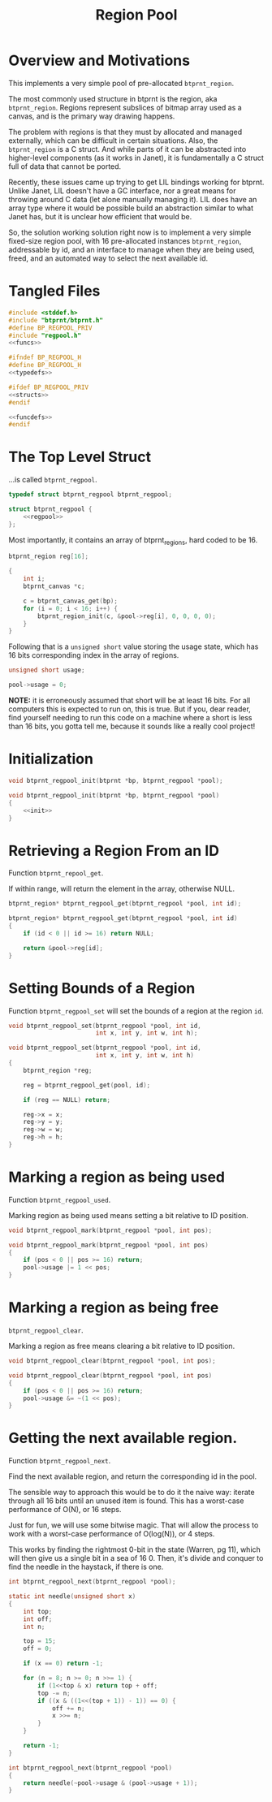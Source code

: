 #+TITLE: Region Pool
* Overview and Motivations
This implements a very simple pool of pre-allocated
=btprnt_region=.

The most commonly used structure in btprnt is
the region, aka =btprnt_region=. Regions represent
subslices of bitmap array used as a canvas, and is the
primary way drawing happens.

The problem with regions is that they must by allocated
and managed externally, which can be difficult in certain
situations. Also, the =btprnt_region= is a C struct. And
while parts of it can be abstracted into higher-level
components (as it works in Janet), it is fundamentally
a C struct full of data that cannot be ported.

Recently, these issues came up trying to get
LIL bindings working for btprnt. Unlike Janet, LIL doesn't
have a GC interface, nor a great means for throwing around
C data (let alone manually managing it). LIL does have an
array type where it would be possible build an abstraction
similar to what Janet has, but it is unclear how efficient
that would be.

So, the solution working solution right now is to implement
a very simple fixed-size region pool, with 16 pre-allocated
instances =btprnt_region=, addressable by id, and an
interface to manage when they are being used, freed, and
an automated way to select the next available id.
* Tangled Files
#+NAME: regpool.c
#+BEGIN_SRC c :tangle regpool.c
#include <stddef.h>
#include "btprnt/btprnt.h"
#define BP_REGPOOL_PRIV
#include "regpool.h"
<<funcs>>
#+END_SRC

#+NAME: regpool.h
#+BEGIN_SRC c :tangle regpool.h
#ifndef BP_REGPOOL_H
#define BP_REGPOOL_H
<<typedefs>>

#ifdef BP_REGPOOL_PRIV
<<structs>>
#endif

<<funcdefs>>
#endif
#+END_SRC
* The Top Level Struct
...is called =btprnt_regpool=.

#+NAME: typedefs
#+BEGIN_SRC c
typedef struct btprnt_regpool btprnt_regpool;
#+END_SRC

#+NAME: structs
#+BEGIN_SRC c
struct btprnt_regpool {
    <<regpool>>
};
#+END_SRC

Most importantly, it contains an array of btprnt_regions,
hard coded to be 16.

#+NAME: regpool
#+BEGIN_SRC c
btprnt_region reg[16];
#+END_SRC

#+NAME: init
#+BEGIN_SRC c
{
    int i;
    btprnt_canvas *c;

    c = btprnt_canvas_get(bp);
    for (i = 0; i < 16; i++) {
        btprnt_region_init(c, &pool->reg[i], 0, 0, 0, 0);
    }
}
#+END_SRC

Following that is a =unsigned short= value storing
the usage state, which has 16 bits corresponding index in
the array of regions.

#+NAME: regpool
#+BEGIN_SRC c
unsigned short usage;
#+END_SRC

#+NAME: init
#+BEGIN_SRC c
pool->usage = 0;
#+END_SRC

*NOTE:* it is erroneously assumed that short will be at
least 16 bits. For all computers this is expected to run on,
this is true. But if you, dear reader, find yourself needing
to run this code on a machine where a short is less than
16 bits, you gotta tell me, because it sounds like a really
cool project!
* Initialization
#+NAME: funcdefs
#+BEGIN_SRC c
void btprnt_regpool_init(btprnt *bp, btprnt_regpool *pool);
#+END_SRC

#+NAME: funcs
#+BEGIN_SRC c
void btprnt_regpool_init(btprnt *bp, btprnt_regpool *pool)
{
    <<init>>
}
#+END_SRC
* Retrieving a Region From an ID
Function =btprnt_repool_get=.

If within range, will return the element in the array,
otherwise NULL.

#+NAME: funcdefs
#+BEGIN_SRC c
btprnt_region* btprnt_regpool_get(btprnt_regpool *pool, int id);
#+END_SRC

#+NAME: funcs
#+BEGIN_SRC c
btprnt_region* btprnt_regpool_get(btprnt_regpool *pool, int id)
{
    if (id < 0 || id >= 16) return NULL;

    return &pool->reg[id];
}
#+END_SRC
* Setting Bounds of a Region
Function =btprnt_regpool_set= will set the bounds
of a region at the region =id=.

#+NAME: funcdefs
#+BEGIN_SRC c
void btprnt_regpool_set(btprnt_regpool *pool, int id,
                        int x, int y, int w, int h);
#+END_SRC

#+NAME: funcs
#+BEGIN_SRC c
void btprnt_regpool_set(btprnt_regpool *pool, int id,
                        int x, int y, int w, int h)
{
    btprnt_region *reg;

    reg = btprnt_regpool_get(pool, id);

    if (reg == NULL) return;

    reg->x = x;
    reg->y = y;
    reg->w = w;
    reg->h = h;
}
#+END_SRC
* Marking a region as being used
Function =btprnt_regpool_used=.

Marking region as being used means setting a bit relative
to ID position.

#+NAME: funcdefs
#+BEGIN_SRC c
void btprnt_regpool_mark(btprnt_regpool *pool, int pos);
#+END_SRC

#+NAME: funcs
#+BEGIN_SRC c
void btprnt_regpool_mark(btprnt_regpool *pool, int pos)
{
    if (pos < 0 || pos >= 16) return;
    pool->usage |= 1 << pos;
}
#+END_SRC
* Marking a region as being free
=btprnt_regpool_clear=.

Marking a region as free means clearing a bit relative
to ID position.

#+NAME: funcdefs
#+BEGIN_SRC c
void btprnt_regpool_clear(btprnt_regpool *pool, int pos);
#+END_SRC

#+NAME: funcs
#+BEGIN_SRC c
void btprnt_regpool_clear(btprnt_regpool *pool, int pos)
{
    if (pos < 0 || pos >= 16) return;
    pool->usage &= ~(1 << pos);
}
#+END_SRC
* Getting the next available region.
Function =btprnt_regpool_next=.

Find the next available region, and return
the corresponding id in the pool.

The sensible way to approach this would be
to do it the naive way: iterate through all 16
bits until an unused item is found. This has
a worst-case performance of O(N), or 16 steps.

Just for fun, we will use some bitwise magic. That
will allow the process to work with a worst-case
performance of O(log(N)), or 4 steps.

This works by finding the rightmost 0-bit in
the state (Warren, pg 11), which will then give
us a single bit in a sea of 16 0. Then, it's divide
and conquer to find the needle in the haystack, if
there is one.

#+NAME: funcdefs
#+BEGIN_SRC c
int btprnt_regpool_next(btprnt_regpool *pool);
#+END_SRC

#+NAME: funcs
#+BEGIN_SRC c
static int needle(unsigned short x)
{
    int top;
    int off;
    int n;

    top = 15;
    off = 0;

    if (x == 0) return -1;

    for (n = 8; n >= 0; n >>= 1) {
        if (1<<top & x) return top + off;
        top -= n;
        if ((x & ((1<<(top + 1)) - 1)) == 0) {
            off += n;
            x >>= n;
        }
    }

    return -1;
}

int btprnt_regpool_next(btprnt_regpool *pool)
{
    return needle(~pool->usage & (pool->usage + 1));
}
#+END_SRC
